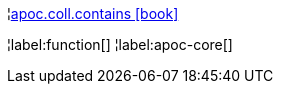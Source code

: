 ¦xref::overview/apoc.coll/apoc.coll.contains.adoc[apoc.coll.contains icon:book[]] +


¦label:function[]
¦label:apoc-core[]
